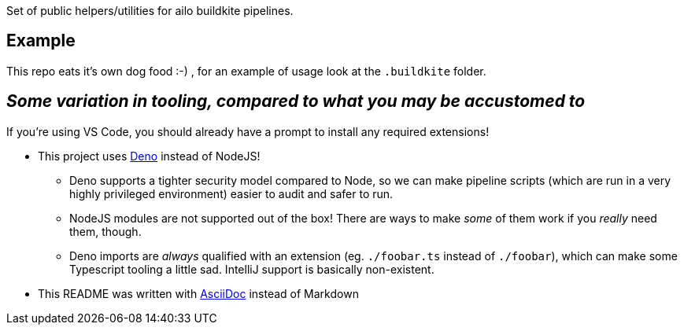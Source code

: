 Set of public helpers/utilities for ailo buildkite pipelines.

== Example
This repo eats it's own dog food :-) , for an example of usage look at the `.buildkite` folder.

== _Some variation in tooling, compared to what you may be accustomed to_
If you're using VS Code, you should already have a prompt to install any required extensions!

* This project uses https://deno.land/[Deno] instead of NodeJS!
** Deno supports a tighter security model compared to Node, so we can make pipeline scripts (which are run in a very highly privileged environment) easier to audit and safer to run.
** NodeJS modules are not supported out of the box! There are ways to make _some_ of them work if you _really_ need them, though.
** Deno imports are _always_ qualified with an extension (eg. `./foobar.ts` instead of `./foobar`), which can make some Typescript tooling a little sad. IntelliJ support is basically non-existent.

* This README was written with https://docs.asciidoctor.org/asciidoc/latest/asciidoc-vs-markdown/[AsciiDoc] instead of Markdown